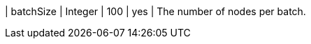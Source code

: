 // DO NOT EDIT: File generated automatically
| batchSize | Integer | 100 | yes | The number of nodes per batch.
